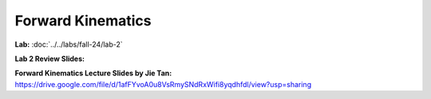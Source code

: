 Forward Kinematics
================================

**Lab:** :doc:`../../labs/fall-24/lab-2`

**Lab 2 Review Slides:** 

**Forward Kinematics Lecture Slides by Jie Tan:** https://drive.google.com/file/d/1afFYvoA0u8VsRmySNdRxWifi8yqdhfdl/view?usp=sharing
